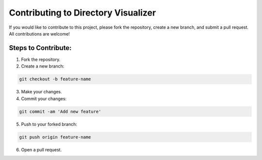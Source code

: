 Contributing to Directory Visualizer
=====================================

If you would like to contribute to this project, please fork the repository, create a new branch, and submit a pull request. All contributions are welcome!

Steps to Contribute:
---------------------

1. Fork the repository.
2. Create a new branch:

.. code-block:: bash

    git checkout -b feature-name

3. Make your changes.
4. Commit your changes:

.. code-block:: bash

    git commit -am 'Add new feature'

5. Push to your forked branch:

.. code-block:: bash

    git push origin feature-name

6. Open a pull request.
